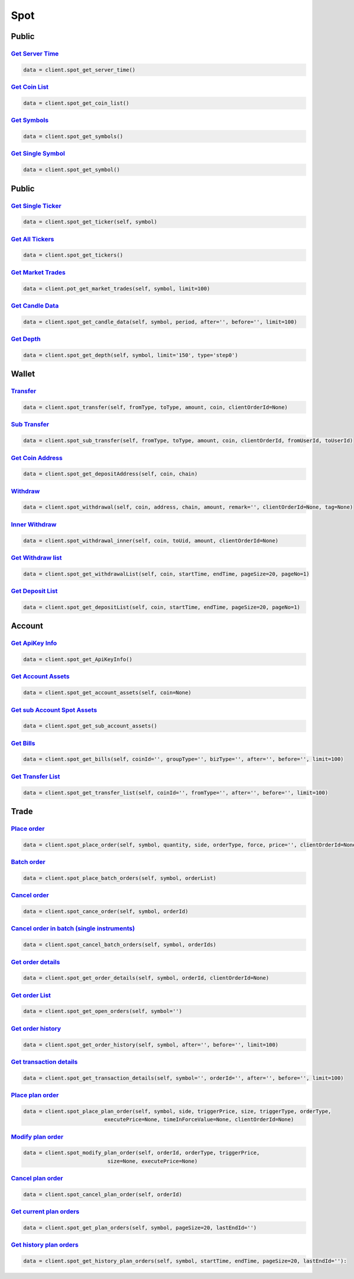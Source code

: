 Spot
===============

Public
------------

`Get Server Time <#>`_
^^^^^^^^^^^^^^^^^^^^^^^^^^^^^^^^^^^^^^^^^^^^^^^^^^^^^^^^^^^^^^^^^^^^^^^
.. code:: python

    data = client.spot_get_server_time()

`Get Coin List <#>`_
^^^^^^^^^^^^^^^^^^^^^^^^^^^^^^^^^^^^^^^^^^^^^^^^^^^^^^^^^^^^^^^^^^^^^^^
.. code:: python

    data = client.spot_get_coin_list()

`Get Symbols <#>`_
^^^^^^^^^^^^^^^^^^^^^^^^^^^^^^^^^^^^^^^^^^^^^^^^^^^^^^^^^^^^^^^^^^^^^^^
.. code:: python

    data = client.spot_get_symbols()

`Get Single Symbol <#>`_
^^^^^^^^^^^^^^^^^^^^^^^^^^^^^^^^^^^^^^^^^^^^^^^^^^^^^^^^^^^^^^^^^^^^^^^
.. code:: python

    data = client.spot_get_symbol()

Public
------------

`Get Single Ticker <#>`_
^^^^^^^^^^^^^^^^^^^^^^^^^^^^^^^^^^^^^^^^^^^^^^^^^^^^^^^^^^^^^^^^^^^^^^^
.. code:: python

    data = client.spot_get_ticker(self, symbol)

`Get All Tickers <#>`_
^^^^^^^^^^^^^^^^^^^^^^^^^^^^^^^^^^^^^^^^^^^^^^^^^^^^^^^^^^^^^^^^^^^^^^^
.. code:: python

    data = client.spot_get_tickers()

`Get Market Trades <#>`_
^^^^^^^^^^^^^^^^^^^^^^^^^^^^^^^^^^^^^^^^^^^^^^^^^^^^^^^^^^^^^^^^^^^^^^^
.. code:: python

    data = client.pot_get_market_trades(self, symbol, limit=100)

`Get Candle Data <#>`_
^^^^^^^^^^^^^^^^^^^^^^^^^^^^^^^^^^^^^^^^^^^^^^^^^^^^^^^^^^^^^^^^^^^^^^^
.. code:: python

    data = client.spot_get_candle_data(self, symbol, period, after='', before='', limit=100)

`Get Depth <#>`_
^^^^^^^^^^^^^^^^^^^^^^^^^^^^^^^^^^^^^^^^^^^^^^^^^^^^^^^^^^^^^^^^^^^^^^^
.. code:: python

    data = client.spot_get_depth(self, symbol, limit='150', type='step0')

Wallet
------------

`Transfer <#>`_
^^^^^^^^^^^^^^^^^^^^^^^^^^^^^^^^^^^^^^^^^^^^^^^^^^^^^^^^^^^^^^^^^^^^^^^
.. code:: python

    data = client.spot_transfer(self, fromType, toType, amount, coin, clientOrderId=None)

`Sub Transfer <#>`_
^^^^^^^^^^^^^^^^^^^^^^^^^^^^^^^^^^^^^^^^^^^^^^^^^^^^^^^^^^^^^^^^^^^^^^^
.. code:: python

    data = client.spot_sub_transfer(self, fromType, toType, amount, coin, clientOrderId, fromUserId, toUserId)

`Get Coin Address <#>`_
^^^^^^^^^^^^^^^^^^^^^^^^^^^^^^^^^^^^^^^^^^^^^^^^^^^^^^^^^^^^^^^^^^^^^^^
.. code:: python

    data = client.spot_get_depositAddress(self, coin, chain)

`Withdraw <#>`_
^^^^^^^^^^^^^^^^^^^^^^^^^^^^^^^^^^^^^^^^^^^^^^^^^^^^^^^^^^^^^^^^^^^^^^^
.. code:: python

    data = client.spot_withdrawal(self, coin, address, chain, amount, remark='', clientOrderId=None, tag=None)

`Inner Withdraw <#>`_
^^^^^^^^^^^^^^^^^^^^^^^^^^^^^^^^^^^^^^^^^^^^^^^^^^^^^^^^^^^^^^^^^^^^^^^
.. code:: python

    data = client.spot_withdrawal_inner(self, coin, toUid, amount, clientOrderId=None)

`Get Withdraw list <#>`_
^^^^^^^^^^^^^^^^^^^^^^^^^^^^^^^^^^^^^^^^^^^^^^^^^^^^^^^^^^^^^^^^^^^^^^^
.. code:: python

    data = client.spot_get_withdrawalList(self, coin, startTime, endTime, pageSize=20, pageNo=1)

`Get Deposit List <#>`_
^^^^^^^^^^^^^^^^^^^^^^^^^^^^^^^^^^^^^^^^^^^^^^^^^^^^^^^^^^^^^^^^^^^^^^^
.. code:: python

    data = client.spot_get_depositList(self, coin, startTime, endTime, pageSize=20, pageNo=1)

Account
------------

`Get ApiKey Info <#>`_
^^^^^^^^^^^^^^^^^^^^^^^^^^^^^^^^^^^^^^^^^^^^^^^^^^^^^^^^^^^^^^^^^^^^^^^
.. code:: python

    data = client.spot_get_ApiKeyInfo()

`Get Account Assets <#>`_
^^^^^^^^^^^^^^^^^^^^^^^^^^^^^^^^^^^^^^^^^^^^^^^^^^^^^^^^^^^^^^^^^^^^^^^
.. code:: python

    data = client.spot_get_account_assets(self, coin=None)

`Get sub Account Spot Assets <#>`_
^^^^^^^^^^^^^^^^^^^^^^^^^^^^^^^^^^^^^^^^^^^^^^^^^^^^^^^^^^^^^^^^^^^^^^^
.. code:: python

    data = client.spot_get_sub_account_assets()

`Get Bills <#>`_
^^^^^^^^^^^^^^^^^^^^^^^^^^^^^^^^^^^^^^^^^^^^^^^^^^^^^^^^^^^^^^^^^^^^^^^
.. code:: python

    data = client.spot_get_bills(self, coinId='', groupType='', bizType='', after='', before='', limit=100)

`Get Transfer List <#>`_
^^^^^^^^^^^^^^^^^^^^^^^^^^^^^^^^^^^^^^^^^^^^^^^^^^^^^^^^^^^^^^^^^^^^^^^
.. code:: python

    data = client.spot_get_transfer_list(self, coinId='', fromType='', after='', before='', limit=100)


Trade
------------

`Place order <#>`_
^^^^^^^^^^^^^^^^^^^^^^^^^^^^^^^^^^^^^^^^^^^^^^^^^^^^^^^^^^^^^^^^^^^^^^^
.. code:: python

    data = client.spot_place_order(self, symbol, quantity, side, orderType, force, price='', clientOrderId=None)

`Batch order <#>`_
^^^^^^^^^^^^^^^^^^^^^^^^^^^^^^^^^^^^^^^^^^^^^^^^^^^^^^^^^^^^^^^^^^^^^^^
.. code:: python

    data = client.spot_place_batch_orders(self, symbol, orderList)

`Cancel order <#>`_
^^^^^^^^^^^^^^^^^^^^^^^^^^^^^^^^^^^^^^^^^^^^^^^^^^^^^^^^^^^^^^^^^^^^^^^
.. code:: python

    data = client.spot_cance_order(self, symbol, orderId)

`Cancel order in batch (single instruments) <#>`_
^^^^^^^^^^^^^^^^^^^^^^^^^^^^^^^^^^^^^^^^^^^^^^^^^^^^^^^^^^^^^^^^^^^^^^^
.. code:: python

    data = client.spot_cancel_batch_orders(self, symbol, orderIds)

`Get order details <#>`_
^^^^^^^^^^^^^^^^^^^^^^^^^^^^^^^^^^^^^^^^^^^^^^^^^^^^^^^^^^^^^^^^^^^^^^^
.. code:: python

    data = client.spot_get_order_details(self, symbol, orderId, clientOrderId=None)

`Get order List <#>`_
^^^^^^^^^^^^^^^^^^^^^^^^^^^^^^^^^^^^^^^^^^^^^^^^^^^^^^^^^^^^^^^^^^^^^^^
.. code:: python

    data = client.spot_get_open_orders(self, symbol='')

`Get order history <#>`_
^^^^^^^^^^^^^^^^^^^^^^^^^^^^^^^^^^^^^^^^^^^^^^^^^^^^^^^^^^^^^^^^^^^^^^^
.. code:: python

    data = client.spot_get_order_history(self, symbol, after='', before='', limit=100)

`Get transaction details <#>`_
^^^^^^^^^^^^^^^^^^^^^^^^^^^^^^^^^^^^^^^^^^^^^^^^^^^^^^^^^^^^^^^^^^^^^^^
.. code:: python

    data = client.spot_get_transaction_details(self, symbol='', orderId='', after='', before='', limit=100)

`Place plan order <#>`_
^^^^^^^^^^^^^^^^^^^^^^^^^^^^^^^^^^^^^^^^^^^^^^^^^^^^^^^^^^^^^^^^^^^^^^^
.. code:: python

    data = client.spot_place_plan_order(self, symbol, side, triggerPrice, size, triggerType, orderType,
                              executePrice=None, timeInForceValue=None, clientOrderId=None)

`Modify plan order <#>`_
^^^^^^^^^^^^^^^^^^^^^^^^^^^^^^^^^^^^^^^^^^^^^^^^^^^^^^^^^^^^^^^^^^^^^^^
.. code:: python

    data = client.spot_modify_plan_order(self, orderId, orderType, triggerPrice,
                               size=None, executePrice=None)

`Cancel plan order <#>`_
^^^^^^^^^^^^^^^^^^^^^^^^^^^^^^^^^^^^^^^^^^^^^^^^^^^^^^^^^^^^^^^^^^^^^^^
.. code:: python

    data = client.spot_cancel_plan_order(self, orderId)

`Get current plan orders <#>`_
^^^^^^^^^^^^^^^^^^^^^^^^^^^^^^^^^^^^^^^^^^^^^^^^^^^^^^^^^^^^^^^^^^^^^^^
.. code:: python

    data = client.spot_get_plan_orders(self, symbol, pageSize=20, lastEndId='')

`Get history plan orders <#>`_
^^^^^^^^^^^^^^^^^^^^^^^^^^^^^^^^^^^^^^^^^^^^^^^^^^^^^^^^^^^^^^^^^^^^^^^
.. code:: python

    data = client.spot_get_history_plan_orders(self, symbol, startTime, endTime, pageSize=20, lastEndId=''):
